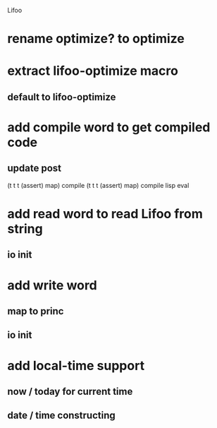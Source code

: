 Lifoo
* rename optimize? to optimize
* extract lifoo-optimize macro
** default to *lifoo-optimize*

* add compile word to get compiled code
** update post
(t t t (assert) map) compile
(t t t (assert) map) compile lisp eval

* add read word to read Lifoo from string
** io init

* add write word
** map to princ
** io init

* add local-time support
** now / today for current time
** date / time constructing
